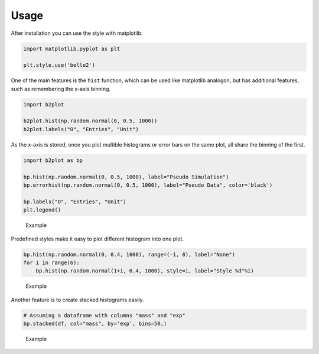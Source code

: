 
Usage
=====


After installation you can use the style with matplotlib:

.. code:: python


    import matplotlib.pyplot as plt

    plt.style.use('belle2')

One of the main features is the ``hist`` function, which can be used
like matplotlib analogon, but has additional features, such as
remembering the x-axis binning.

.. code:: python

    import b2plot

    b2plot.hist(np.random.normal(0, 0.5, 1000))
    b2plot.labels("O", "Entries", "Unit")

As the x-axis is stored, once you plot multible histograms or error bars
on the same plot, all share the binning of the first.

.. code:: python

    import b2plot as bp

    bp.hist(np.random.normal(0, 0.5, 1000), label="Pseudo Simulation")
    bp.errorhist(np.random.normal(0, 0.5, 1000), label="Pseudo Data", color='black')

    bp.labels("O", "Entries", "Unit")
    plt.legend()

.. figure:: ../examples/histogram2.png
   :alt: Title

   Example

Predefined styles make it easy to plot different histogram into one plot.

.. code:: python

    bp.hist(np.random.normal(0, 0.4, 1000), range=(-1, 8), label="None")
    for i in range(6):
        bp.hist(np.random.normal(1+i, 0.4, 1000), style=i, label="Style %d"%i)

.. figure:: ../examples/histogram_styles.png
   :alt: Title

   Example

Another feature is to create stacked histograms easily.

.. code:: python

    # Assuming a dataframe with columns "mass" and "exp"
    bp.stacked(df, col="mass", by='exp', bins=50,)

.. figure:: ../examples/stacked_plot.png
   :alt: Title

   Example


